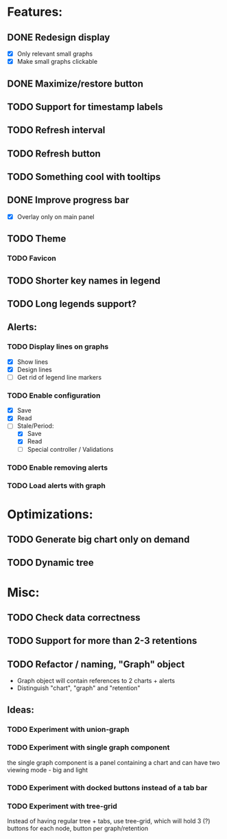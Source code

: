 * Features:
** DONE Redesign display
 - [X] Only relevant small graphs
 - [X] Make small graphs clickable
** DONE Maximize/restore button
** TODO Support for timestamp labels
** TODO Refresh interval
** TODO Refresh button
** TODO Something cool with tooltips
** DONE Improve progress bar
 - [X] Overlay only on main panel
** TODO Theme
*** TODO Favicon
** TODO Shorter key names in legend
** TODO Long legends support?
** Alerts:
*** TODO Display lines on graphs
 - [X] Show lines
 - [X] Design lines
 - [ ] Get rid of legend line markers
*** TODO Enable configuration
 - [X] Save
 - [X] Read
 - [-] Stale/Period:
   - [X] Save
   - [X] Read
   - [ ] Special controller / Validations
*** TODO Enable removing alerts
*** TODO Load alerts with graph
* Optimizations:
** TODO Generate big chart only on demand
** TODO Dynamic tree
* Misc:
** TODO Check data correctness
** TODO Support for more than 2-3 retentions
** TODO Refactor / naming, "Graph" object
 - Graph object will contain references to 2 charts + alerts
 - Distinguish "chart", "graph" and "retention"
** Ideas:
*** TODO Experiment with union-graph
*** TODO Experiment with single graph component
the single graph component is a panel containing a chart and can have two viewing mode - big and light
*** TODO Experiment with docked buttons instead of a tab bar
*** TODO Experiment with tree-grid
Instead of having regular tree + tabs, use tree-grid, which will hold 3 (?) buttons for each node, button per graph/retention
